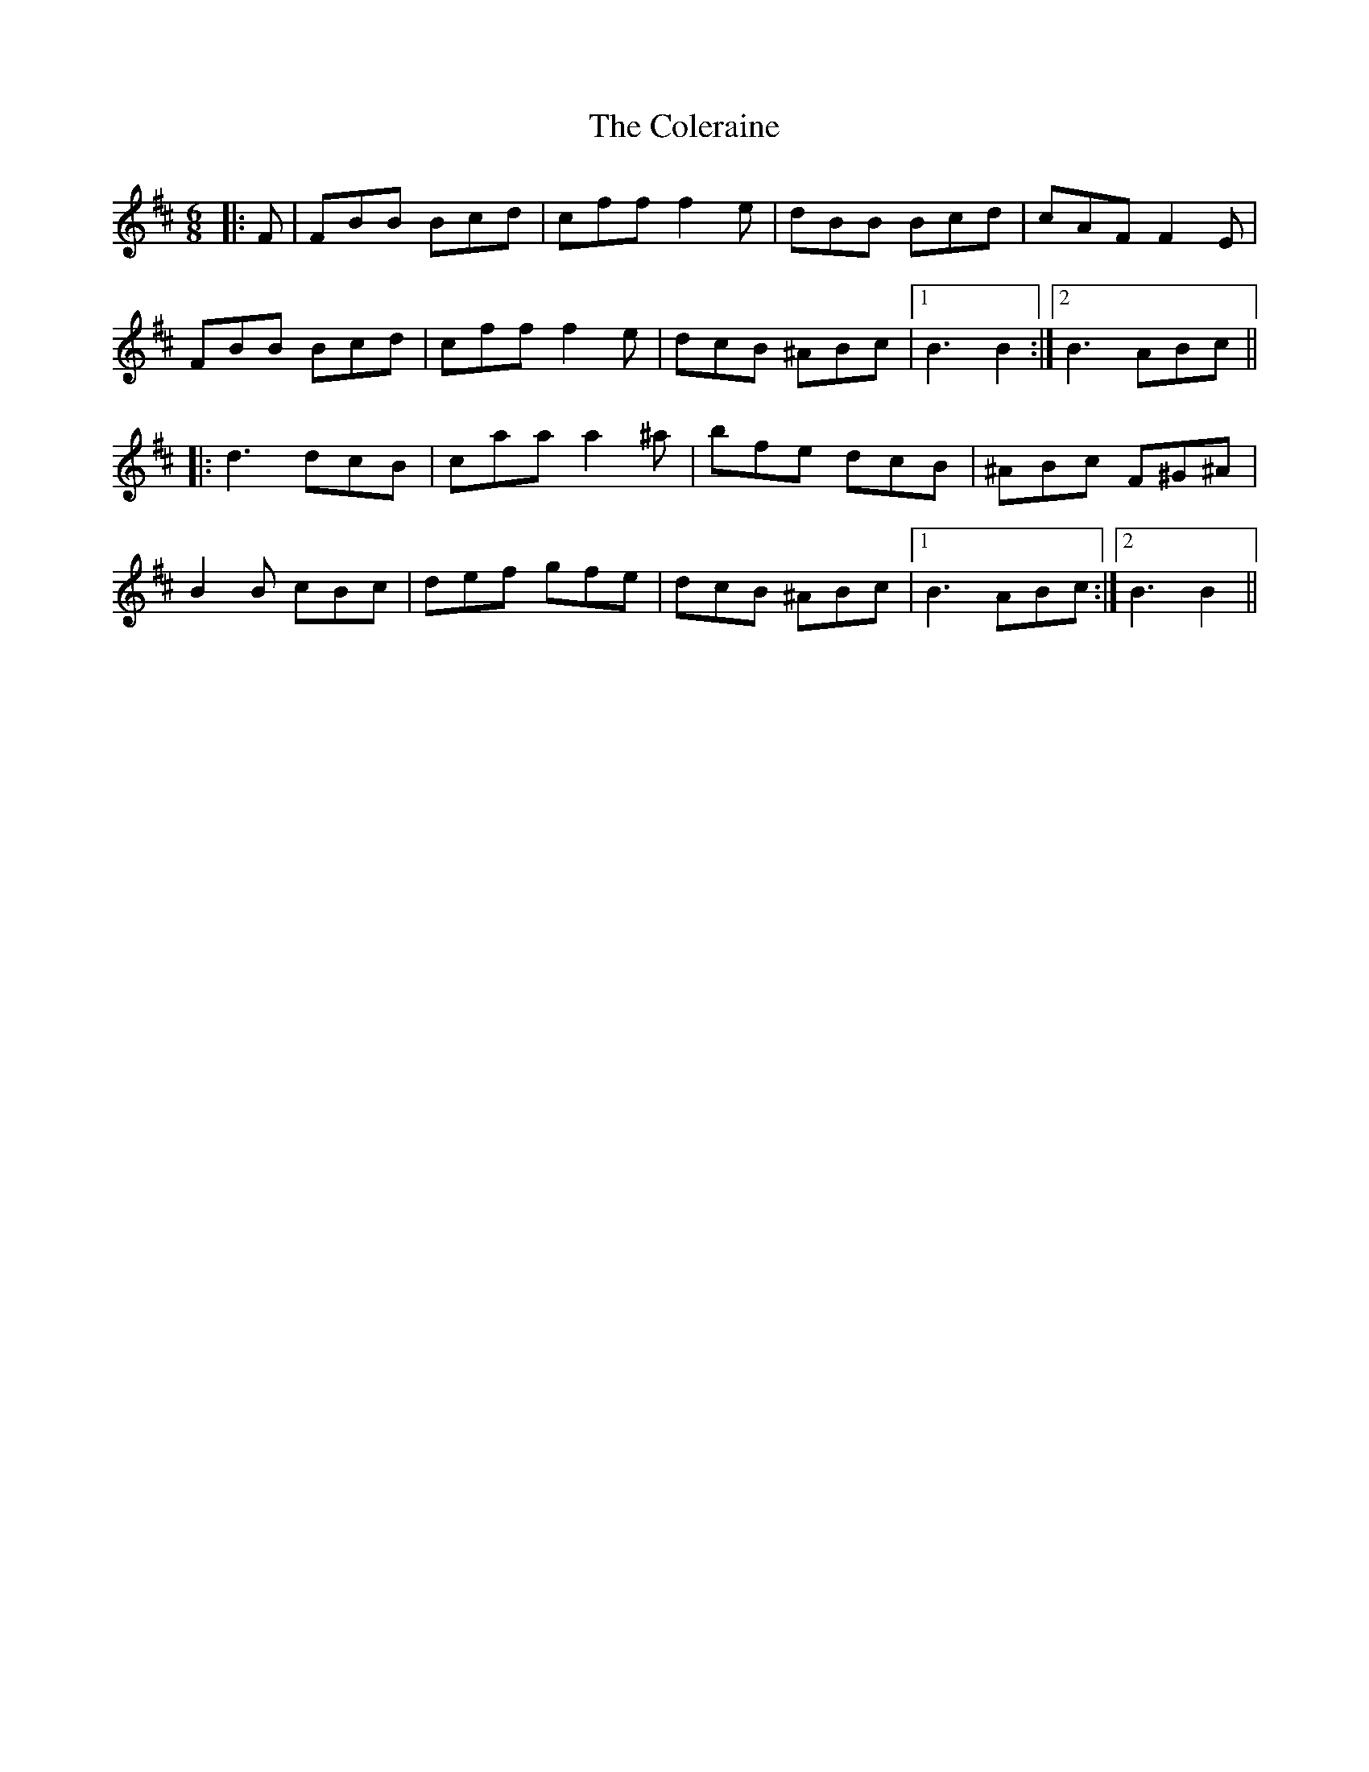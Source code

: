 X: 7689
T: Coleraine, The
R: jig
M: 6/8
K: Bminor
|:F|FBB Bcd|cff f2 e|dBB Bcd|cAF F2 E|
FBB Bcd|cff f2 e|dcB ^ABc|1 B3 B2:|2 B3 ABc||
|:d3 dcB|caa a2 ^a|bfe dcB|^ABc F^G^A|
B2B cBc|def gfe|dcB ^ABc|1 B3 ABc:|2 B3 B2||

